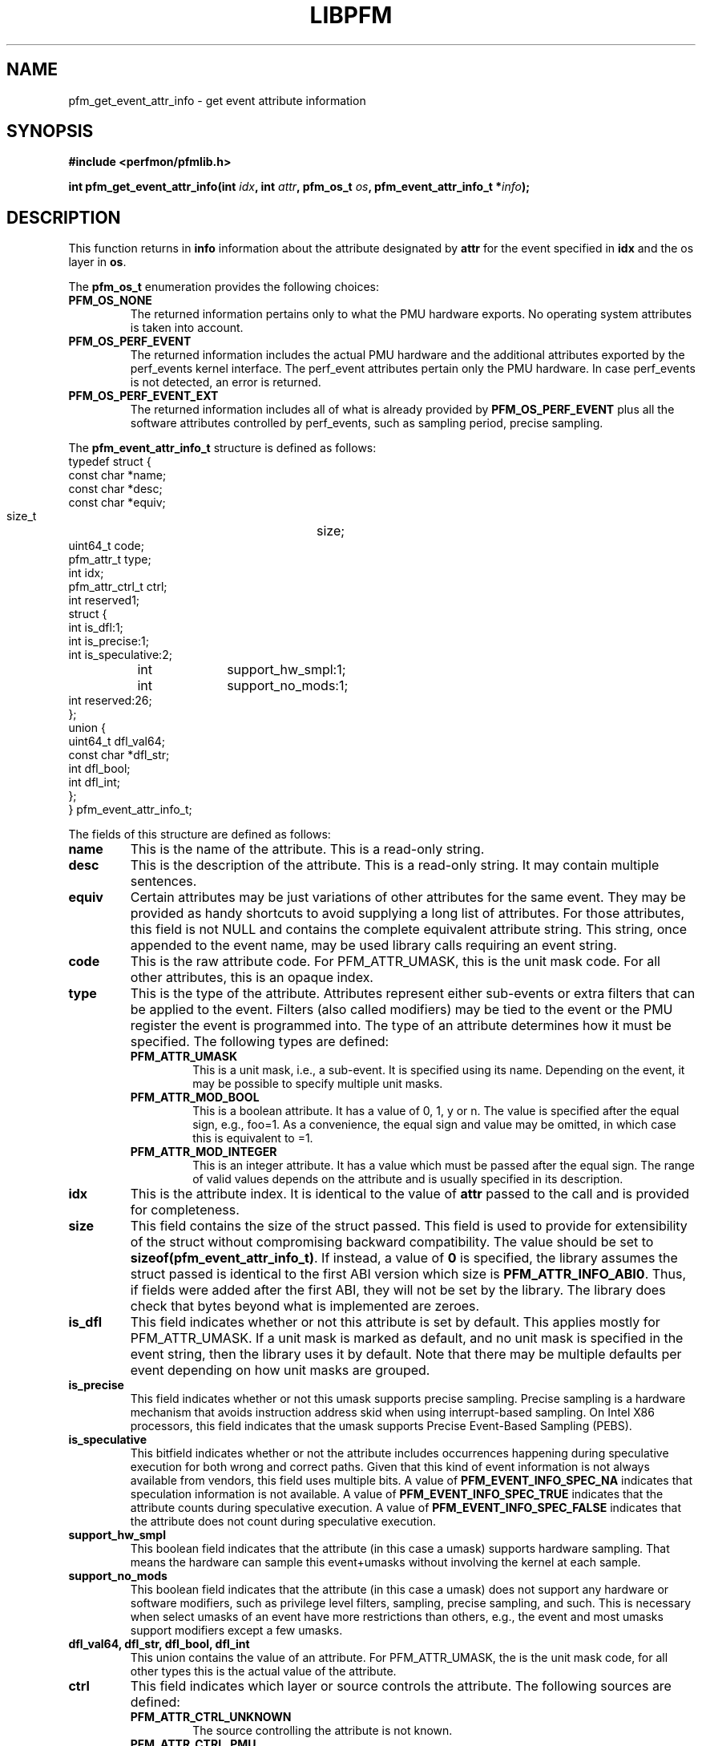 .TH LIBPFM 3  "December, 2009" "" "Linux Programmer's Manual"
.SH NAME
pfm_get_event_attr_info \- get event attribute information
.SH SYNOPSIS
.nf
.B #include <perfmon/pfmlib.h>
.sp
.BI "int pfm_get_event_attr_info(int " idx ", int " attr ", pfm_os_t " os ", pfm_event_attr_info_t *" info ");"
.sp
.SH DESCRIPTION
This function returns in \fBinfo\fR information about the
attribute designated by \fBattr\fR for the event specified
in \fBidx\fR and the os layer in \fBos\fR.

The \fBpfm_os_t\fR enumeration provides the following choices:
.TP
.B PFM_OS_NONE
The returned information pertains only to what the PMU hardware exports.
No operating system attributes is taken into account.
.TP
.B PFM_OS_PERF_EVENT
The returned information includes the actual PMU hardware and the
additional attributes exported by the perf_events kernel interface.
The perf_event attributes pertain only the PMU hardware.
In case perf_events is not detected, an error is returned.
.TP
.B PFM_OS_PERF_EVENT_EXT
The returned information includes all of what is already provided
by \fBPFM_OS_PERF_EVENT\fR plus all the software attributes controlled
by perf_events, such as sampling period, precise sampling.
.PP

The \fBpfm_event_attr_info_t\fR structure is defined as follows:
.nf
typedef struct {
        const char              *name;
        const char              *desc;
        const char              *equiv;
        size_t			size;
        uint64_t                code;
        pfm_attr_t              type;
        int                     idx;
        pfm_attr_ctrl_t         ctrl;
        int                     reserved1;
        struct {
                int             is_dfl:1;
                int             is_precise:1;
                int             is_speculative:2;
		int		support_hw_smpl:1;
		int		support_no_mods:1;
                int             reserved:26;
        };
        union {
                uint64_t        dfl_val64;
                const char      *dfl_str;
                int             dfl_bool;
                int             dfl_int;
        };
} pfm_event_attr_info_t;
.fi

The fields of this structure are defined as follows:
.TP
.B name
This is the name of the attribute. This is a read-only string.
.TP
.B desc
This is the description of the attribute. This is a read-only string.
It may contain multiple sentences.
.TP
.B equiv
Certain attributes may be just variations of other attributes for the same event.
They may be provided as handy shortcuts to avoid supplying a long list of attributes.
For those attributes, this field is not NULL and contains the complete equivalent attribute
string. This string, once appended to the event name, may be used library calls requiring
an event string.
.TP
.B code
This is the raw attribute code. For PFM_ATTR_UMASK, this is the unit mask code. For
all other attributes, this is an opaque index.
.TP
.B type
This is the type of the attribute. Attributes represent either sub-events or extra
filters that can be applied to the event. Filters (also called modifiers)  may be
tied to the event or the PMU register the event is programmed into. The type of an attribute
determines how it must be specified. The following types are defined:
.RS
.TP
.B PFM_ATTR_UMASK
This is a unit mask, i.e., a sub-event. It is specified using its name.
Depending on the event, it may be possible to specify multiple unit masks.
.TP
.B PFM_ATTR_MOD_BOOL
This is a boolean attribute. It has a value of 0, 1, y or n. The
value is specified after the equal sign, e.g., foo=1. As a convenience,
the equal sign and value may be omitted, in which case this is equivalent
to =1.
.TP
.B PFM_ATTR_MOD_INTEGER
This is an integer attribute. It has a value which must be passed after
the equal sign. The range of valid values depends on the attribute and
is usually specified in its description.
.PP
.RE
.TP
.B idx
This is the attribute index. It is identical to the value of \fBattr\fR
passed to the call and is provided for completeness.
.TP
.B size
This field contains the size of the struct passed. This field is used to provide
for extensibility of the struct without compromising backward compatibility.
The value should be set to \fBsizeof(pfm_event_attr_info_t)\fR. If instead, a value of
\fB0\fR is specified, the library assumes the struct passed is identical to the
first ABI version which size is \fBPFM_ATTR_INFO_ABI0\fR. Thus, if fields were
added after the first ABI, they will not be set by the library. The library
does check that bytes beyond what is implemented are zeroes.
.TP
.B is_dfl
This field indicates whether or not this attribute is set by default. This
applies mostly for PFM_ATTR_UMASK. If a unit mask is marked as default,
and no unit mask is specified in the event string, then the library uses
it by default. Note that there may be multiple defaults per event depending
on how unit masks are grouped.
.TP
.B is_precise
This field indicates whether or not this umask supports precise sampling.
Precise sampling is a hardware mechanism that avoids instruction address
skid when using interrupt-based sampling. On Intel X86 processors, this
field indicates that the umask supports Precise Event-Based Sampling (PEBS).
.TP
.B is_speculative
This bitfield indicates whether or not the attribute includes occurrences happening
during speculative execution for both wrong and correct paths. Given that this
kind of event information is not always available from vendors, this field uses
multiple bits. A value of \fBPFM_EVENT_INFO_SPEC_NA\fR indicates that speculation
information is not available. A value of \fBPFM_EVENT_INFO_SPEC_TRUE\fR indicates
that the attribute counts during speculative execution. A value of \fBPFM_EVENT_INFO_SPEC_FALSE\fR
indicates that the attribute does not count during speculative execution.
.TP
.B support_hw_smpl
This boolean field indicates that the attribute (in this case a umask) supports hardware sampling.
That means the hardware can sample this event+umasks without involving the kernel at each sample.
.TP
.B support_no_mods
This boolean field indicates that the attribute (in this case a umask) does not support any hardware
or software modifiers, such as privilege level filters, sampling, precise sampling, and such. This
is necessary when select umasks of an event have more restrictions than others, e.g., the event and
most umasks support modifiers except a few umasks.
.TP
.B dfl_val64, dfl_str, dfl_bool, dfl_int
This union contains the value of an attribute. For PFM_ATTR_UMASK, the is
the unit mask code, for all other types this is the actual value of the
attribute.
.TP
.B ctrl
This field indicates which layer or source controls the attribute.
The following sources are defined:
.RS
.TP
.B PFM_ATTR_CTRL_UNKNOWN
The source controlling the attribute is not known.
.TP
.B PFM_ATTR_CTRL_PMU
The attribute is controlled by the PMU hardware.
.TP
.B PFM_ATTR_CTRL_PERF_EVENT
The attribute is controlled by the perf_events kernel interface.
.RE
.TP
.B reserved
These fields must be set to zero.
.PP

.SH RETURN

If successful, the function returns \fBPFM_SUCCESS\fR and attribute information
in \fBinfo\fR, otherwise it returns an error code.
.SH ERRORS
.TP
.B PFMLIB_ERR_NOINIT
Library has not been initialized properly.
.TP
.B PFMLIB_ERR_INVAL
The \fBidx\fR or \fBattr\fR arguments are invalid or \fBinfo\fR is \fBNULL\fR or \fBsize\fR
is not zero.
.TP
.B PFM_ERR_NOTSUPP
The requested os layer has not been detected on the host system.
.SH AUTHOR
Stephane Eranian <eranian@gmail.com>
.PP
